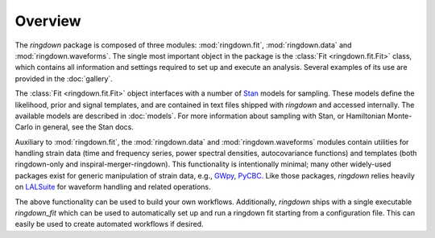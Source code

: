 Overview
========

The `ringdown` package is composed of three modules: :mod:`ringdown.fit`, :mod:`ringdown.data` and :mod:`ringdown.waveforms`. The single most important object in the package is the :class:`Fit <ringdown.fit.Fit>` class, which contains all information and settings required to set up and execute an analysis. Several examples of its use are provided in the :doc:`gallery`.

The :class:`Fit <ringdown.fit.Fit>` object interfaces with a number of `Stan <https://mc-stan.org>`_ models for sampling. These models define the likelihood, prior and signal templates, and are contained in text files shipped with `ringdown` and accessed internally. The available models are described in :doc:`models`. For more information about sampling with Stan, or Hamiltonian Monte-Carlo in general, see the Stan docs.

Auxiliary to :mod:`ringdown.fit`, the :mod:`ringdown.data` and :mod:`ringdown.waveforms` modules contain utilities for handling strain data (time and frequency series, power spectral densities, autocovariance functions) and templates (both ringdown-only and inspiral-merger-ringdown). This functionality is intentionally minimal; many other widely-used packages exist for generic manipulation of strain data, e.g., `GWpy <https://gwpy.github.io>`_, `PyCBC <https://pycbc.org>`_.
Like those packages, `ringdown` relies heavily on `LALSuite <https://pypi.org/project/lalsuite/>`_ for waveform handling and related operations.

The above functionality can be used to build your own workflows. Additionally, `ringdown` ships with a single executable `ringdown_fit` which can be used to automatically set up and run a ringdown fit starting from a configuration file. This can easily be used to create automated workflows if desired.
